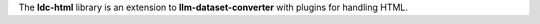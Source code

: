 The **ldc-html** library is an extension to **llm-dataset-converter**
with plugins for handling HTML.

